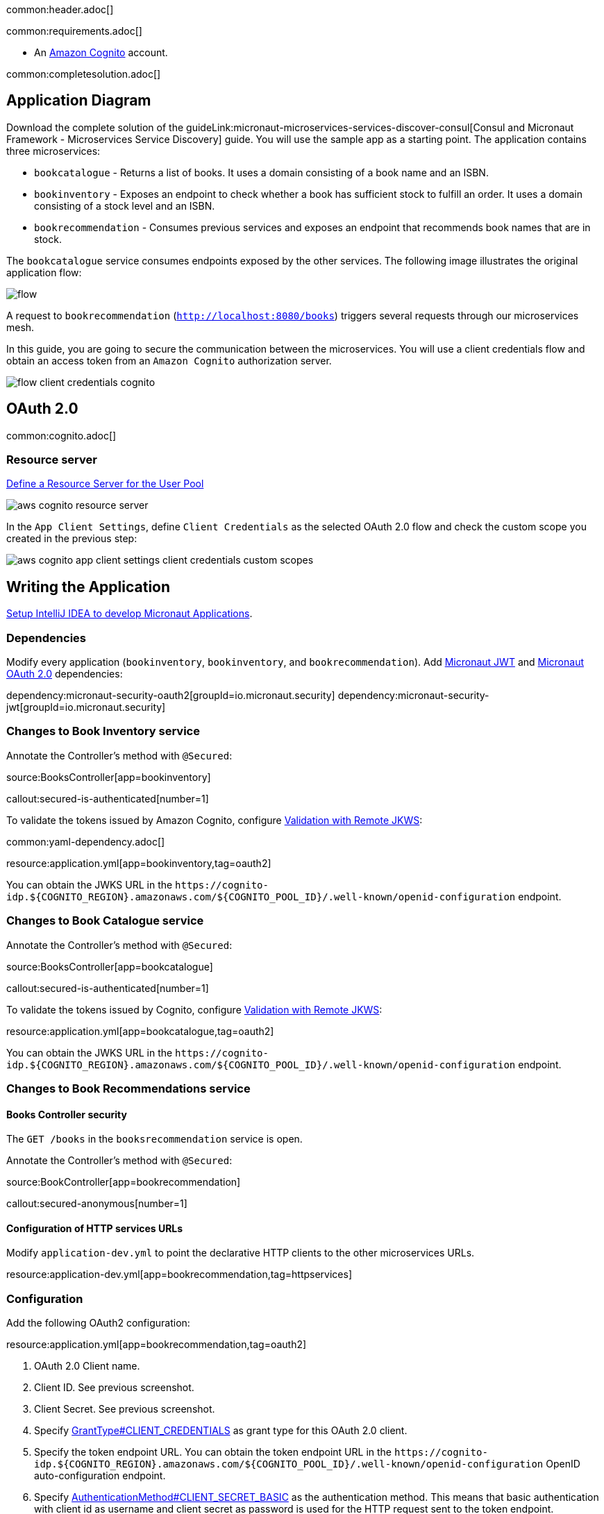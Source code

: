 common:header.adoc[]

common:requirements.adoc[]

* An https://aws.amazon.com/cognito/[Amazon Cognito] account.

common:completesolution.adoc[]

== Application Diagram

Download the complete solution of the guideLink:micronaut-microservices-services-discover-consul[Consul and Micronaut Framework - Microservices Service Discovery] guide. You will use the sample app as a starting point. The application contains three microservices:

* `bookcatalogue` - Returns a list of books. It uses a domain consisting of a book name and an ISBN.

* `bookinventory` - Exposes an endpoint to check whether a book has sufficient stock to fulfill an order. It uses a domain consisting of a stock level and an ISBN.

* `bookrecommendation` - Consumes previous services and exposes an endpoint that recommends book names that are in stock.

The `bookcatalogue` service consumes endpoints exposed by the other services. The following image illustrates the original application flow:

image::flow.svg[]

A request to `bookrecommendation` (`http://localhost:8080/books`) triggers several requests through our microservices mesh.

In this guide, you are going to secure the communication between the microservices. You will use a client credentials flow and obtain an access token from an `Amazon Cognito` authorization server.

image::flow-client-credentials-cognito.svg[]

== OAuth 2.0

common:cognito.adoc[]

=== Resource server

https://docs.aws.amazon.com/cognito/latest/developerguide/cognito-user-pools-define-resource-servers.html[Define a Resource Server for the User Pool]

image::aws-cognito-resource-server.png[]

In the `App Client Settings`, define `Client Credentials` as the selected OAuth 2.0 flow and check the custom scope you created in the previous step:

image::aws-cognito-app-client-settings-client-credentials-custom-scopes.png[]

== Writing the Application

https://guides.micronaut.io/latest/micronaut-intellij-idea-ide-setup.html[Setup IntelliJ IDEA to develop Micronaut Applications].

=== Dependencies

Modify every application (`bookinventory`, `bookinventory`, and `bookrecommendation`). Add https://micronaut-projects.github.io/micronaut-security/latest/guide/index.html#jwt[Micronaut JWT] and https://micronaut-projects.github.io/micronaut-security/latest/guide/#oauth[Micronaut OAuth 2.0] dependencies:

:dependencies:

dependency:micronaut-security-oauth2[groupId=io.micronaut.security]
dependency:micronaut-security-jwt[groupId=io.micronaut.security]

:dependencies:

=== Changes to Book Inventory service

Annotate the Controller's method with `@Secured`:

source:BooksController[app=bookinventory]

callout:secured-is-authenticated[number=1]

To validate the tokens issued by Amazon Cognito, configure https://micronaut-projects.github.io/micronaut-security/latest/guide/#jwks[Validation with Remote JKWS]:

common:yaml-dependency.adoc[]

resource:application.yml[app=bookinventory,tag=oauth2]

You can obtain the JWKS URL in the `\https://cognito-idp.${COGNITO_REGION}.amazonaws.com/${COGNITO_POOL_ID}/.well-known/openid-configuration` endpoint.

=== Changes to Book Catalogue service

Annotate the Controller's method with `@Secured`:

source:BooksController[app=bookcatalogue]

callout:secured-is-authenticated[number=1]

To validate the tokens issued by Cognito, configure https://micronaut-projects.github.io/micronaut-security/latest/guide/#jwks[Validation with Remote JKWS]:

resource:application.yml[app=bookcatalogue,tag=oauth2]

You can obtain the JWKS URL in the `\https://cognito-idp.${COGNITO_REGION}.amazonaws.com/${COGNITO_POOL_ID}/.well-known/openid-configuration` endpoint.

=== Changes to Book Recommendations service

==== Books Controller security

The `GET /books` in the `booksrecommendation` service is open.

Annotate the Controller's method with `@Secured`:

source:BookController[app=bookrecommendation]

callout:secured-anonymous[number=1]

==== Configuration of HTTP services URLs

Modify `application-dev.yml` to point the declarative HTTP clients to the other microservices URLs.

resource:application-dev.yml[app=bookrecommendation,tag=httpservices]

=== Configuration

Add the following OAuth2 configuration:

resource:application.yml[app=bookrecommendation,tag=oauth2]

<1> OAuth 2.0 Client name.
<2> Client ID. See previous screenshot.
<3> Client Secret. See previous screenshot.
<4> Specify https://micronaut-projects.github.io/micronaut-security/latest/api/index.html[GrantType#CLIENT_CREDENTIALS] as grant type for this OAuth 2.0 client.
<5> Specify the token endpoint URL. You can obtain the token endpoint URL in the `\https://cognito-idp.${COGNITO_REGION}.amazonaws.com/${COGNITO_POOL_ID}/.well-known/openid-configuration` OpenID auto-configuration endpoint.
<6> Specify https://micronaut-projects.github.io/micronaut-security/latest/api/index.html[AuthenticationMethod#CLIENT_SECRET_BASIC] as the authentication method. This means that basic authentication with client id as username and client secret as password is used for the HTTP request sent to the token endpoint.
<7> Propagate the access token obtained from Amazon Cognito to requests sent to the services `bookinventory` and `bookcatalogue`. This uses the https://micronaut-projects.github.io/micronaut-security/latest/api/index.html[Micronaut Client Credentials HTTP Client Filter].
<8> Request the custom scope that you set in Amazon Cognito Resource Groups.

The previous configuration uses several placeholders with default values. You will need to set up your Amazon Cognito application's `OAUTH_CLIENT_ID`, `OAUTH_CLIENT_SECRET`, and `OAUTH_TOKEN_URL` environment variables.

== Running the Application

=== Run `bookcatalogue` microservice

[source, bash]
----
export COGNITO_REGION=us-east-1
export COGNITO_POOL_ID=us-east-1_blablabla
----

:exclude-for-build:maven

To run the application, execute `./gradlew run`.

:exclude-for-build:

:exclude-for-build:gradle

To run the application, execute `./mvnw mn:run`.

:exclude-for-build:

[source,bash]
----
...
14:28:34.034 [main] INFO  io.micronaut.runtime.Micronaut - Startup completed in 499ms. Server Running: http://localhost:8081
----

=== Run `bookinventory` microservice

[source, bash]
----
export COGNITO_REGION=us-east-1
export COGNITO_POOL_ID=us-east-1_blablabla
----

:exclude-for-build:maven

To run the application, execute `./gradlew run`.

:exclude-for-build:

:exclude-for-build:gradle

To run the application, execute `./mvnw mn:run`.

:exclude-for-build:

[source,bash]
----
...
14:31:13.104 [main] INFO  io.micronaut.runtime.Micronaut - Startup completed in 506ms. Server Running: http://localhost:8082
----

=== Run `bookrecommendation` microservice

[source, bash]
----
export OAUTH_CLIENT_ID=XXXXXXXXXX
export OAUTH_CLIENT_SECRET=YYYYYYYYYY
export OAUTH_TOKEN_URL=https://micronautguide.auth.us-east-1.amazoncognito.com/oauth2/token
----

:exclude-for-build:maven

To run the application, execute `./gradlew run`.

:exclude-for-build:

:exclude-for-build:gradle

To run the application, execute `./mvnw mn:run`.

:exclude-for-build:

[source,bash]
----
...
14:31:57.389 [main] INFO  io.micronaut.runtime.Micronaut - Startup completed in 523ms. Server Running: http://localhost:8080
----

You can run a cURL command to test the whole application:

[source,bash]
----
curl http://localhost:8080/books
----

[source,json]
----
[{"name":"Building Microservices"}]
----

common:graal-with-plugins.adoc[]

:exclude-for-languages:groovy

Run the native executables and execute a cURL command to test the whole application:

[source,bash]
----
curl http://localhost:8080/books
----

[source,json]
----
[{"name":"Building Microservices"}]
----

:exclude-for-languages:

== Next steps

Read https://micronaut-projects.github.io/micronaut-security/latest/guide/#oauth[Micronaut OAuth 2.0 Documentation] to learn more.

common:helpWithMicronaut.adoc[]
